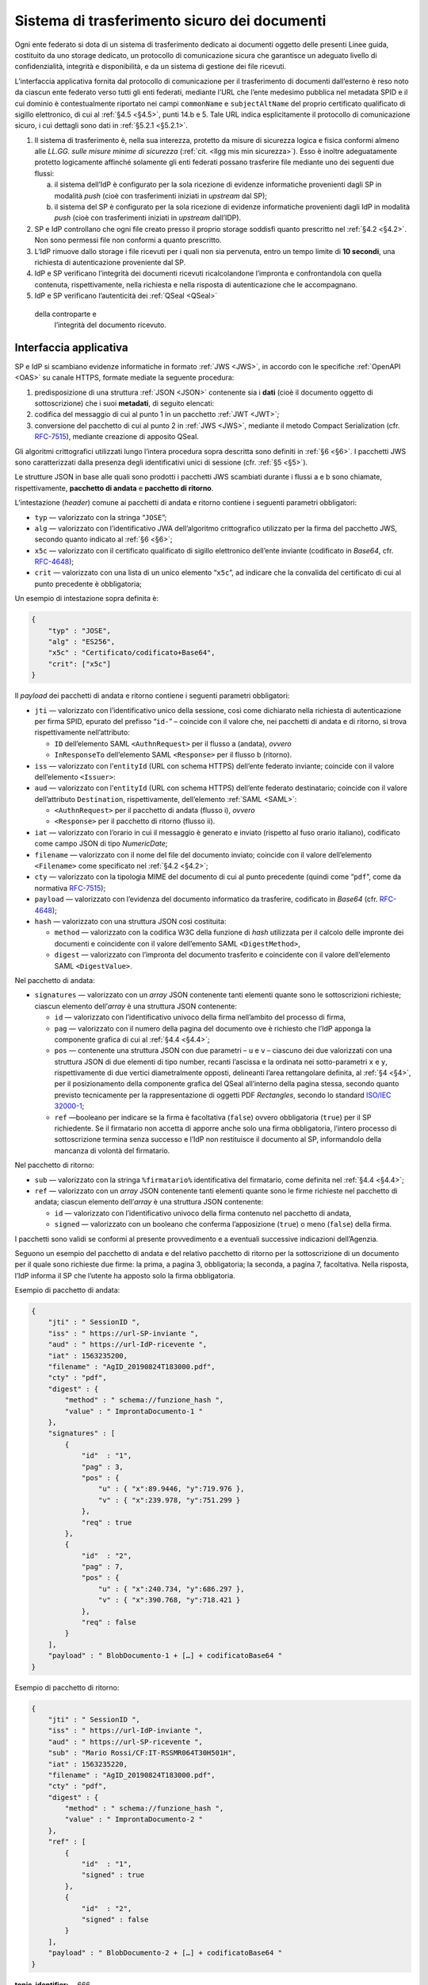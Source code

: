 .. _`§5.2`:

Sistema di trasferimento sicuro dei documenti
=============================================

Ogni ente federato si dota di un sistema di trasferimento dedicato ai
documenti oggetto delle presenti Linee guida, costituito da uno storage
dedicato, un protocollo di comunicazione sicura che garantisce un
adeguato livello di confidenzialità, integrità e disponibilità, e da un
sistema di gestione dei file ricevuti.

L’interfaccia applicativa fornita dal protocollo di comunicazione per il
trasferimento di documenti dall’esterno è reso noto da ciascun ente
federato verso tutti gli enti federati, mediante l’URL che l’ente
medesimo pubblica nel metadata SPID e il cui dominio è contestualmente
riportato nei campi ``commonName`` e ``subjectAltName`` del proprio
certificato qualificato di sigillo elettronico, di cui al :ref:`§4.5 <§4.5>`, punti
14.b e 5. Tale URL indica esplicitamente il protocollo di comunicazione
sicuro, i cui dettagli sono dati in :ref:`§5.2.1 <§5.2.1>`.

1. Il sistema di trasferimento è, nella sua interezza, protetto da
   misure di sicurezza logica e fisica conformi almeno alle *LL.GG.
   sulle misure minime di sicurezza* (:ref:`cit. <llgg mis min sicurezza>`). Esso è inoltre adeguatamente
   protetto logicamente affinché solamente gli enti federati possano
   trasferire file mediante uno dei seguenti due flussi:

   a. il sistema dell’IdP è configurato per la sola ricezione di evidenze
      informatiche provenienti dagli SP in modalità *push* (cioè con
      trasferimenti iniziati in *upstream* dal SP);

   b. il sistema del SP è configurato per la sola ricezione di evidenze
      informatiche provenienti dagli IdP in modalità *push* (cioè con
      trasferimenti iniziati in *upstream* dall’IDP).

2.  SP e IdP controllano che ogni file creato presso il proprio storage
    soddisfi quanto prescritto nel :ref:`§4.2 <§4.2>`. Non sono permessi file non
    conformi a quanto prescritto.

3.  L’IdP rimuove dallo storage i file ricevuti per i quali non sia
    pervenuta, entro un tempo limite di **10 secondi**, una richiesta di
    autenticazione proveniente dal SP.

4.  IdP e SP verificano l’integrità dei documenti ricevuti
    ricalcolandone l’impronta e confrontandola con quella contenuta,
    rispettivamente, nella richiesta e nella risposta di autenticazione
    che le accompagnano.

5.  IdP e SP verificano l’autenticità dei :ref:`QSeal <QSeal>`
 della controparte e
    l’integrità del documento ricevuto.

.. _`§5.2.1`:

Interfaccia applicativa
-----------------------

SP e IdP si scambiano evidenze informatiche in formato :ref:`JWS <JWS>`, in accordo
con le specifiche :ref:`OpenAPI <OAS>` su canale HTTPS, formate mediate la seguente
procedura:

1. predisposizione di una struttura :ref:`JSON <JSON>` contenente sia i **dati**
   (cioè il documento oggetto di sottoscrizione) che i suoi
   **metadati**, di seguito elencati:

2. codifica del messaggio di cui al punto 1 in un pacchetto :ref:`JWT <JWT>`;

3. conversione del pacchetto di cui al punto 2 in :ref:`JWS <JWS>`, mediante il
   metodo Compact Serialization (cfr.
   `RFC-7515 <https://tools.ietf.org/html/rfc7515>`__), mediante
   creazione di apposito QSeal.

Gli algoritmi crittografici utilizzati lungo l’intera procedura sopra
descritta sono definiti in :ref:`§6 <§6>`. I pacchetti JWS sono caratterizzati dalla
presenza degli identificativi unici di sessione (cfr. :ref:`§5 <§5>`).

Le strutture JSON in base alle quali sono prodotti i pacchetti JWS
scambiati durante i flussi a e b sono chiamate, rispettivamente,
**pacchetto di andata** e **pacchetto di ritorno**.

L’intestazione (*header*) comune ai pacchetti di andata e ritorno
contiene i seguenti parametri obbligatori:

-  ``typ`` — valorizzato con la stringa “``JOSE``”;

-  ``alg`` — valorizzato con l’identificativo JWA dell’algoritmo
   crittografico utilizzato per la firma del pacchetto JWS, secondo
   quanto indicato al :ref:`§6 <§6>`;

-  ``x5c`` — valorizzato con il certificato qualificato di sigillo
   elettronico dell’ente inviante (codificato in *Base64*, cfr.
   `RFC-4648 <https://tools.ietf.org/html/rfc4648>`__);

-  ``crit`` — valorizzato con una lista di un unico elemento
   “``x5c``”, ad indicare che la convalida del certificato di cui al
   punto precedente è obbligatoria;

Un esempio di intestazione sopra definita è:

.. code-block:: json

 {
     "typ" : "JOSE",
     "alg" : "ES256",
     "x5c" : "Certificato/codificato+Base64",
     "crit": ["x5c"]
 }

Il *payload* dei pacchetti di andata e ritorno contiene i seguenti
parametri obbligatori:

-  ``jti`` — valorizzato con l’identificativo unico della sessione, così
   come dichiarato nella richiesta di autenticazione per firma SPID,
   epurato del prefisso “``id-``” – coincide con il valore che, nei
   pacchetti di andata e di ritorno, si trova rispettivamente
   nell’attributo:

   -  ``ID`` dell’elemento SAML ``<AuthnRequest>`` per il
      flusso a (andata), *ovvero*

   -  ``InResponseTo`` dell’elemento SAML ``<Response>`` per il flusso b
      (ritorno).

-  ``iss`` — valorizzato con l’``entityId`` (URL con schema HTTPS)
   dell’ente federato inviante; coincide con il valore dell’elemento
   ``<Issuer>``:

-  ``aud`` — valorizzato con l’``entityId`` (URL con schema HTTPS)
   dell’ente federato destinatario; coincide con il valore
   dell’attributo ``Destination``, rispettivamente, dell’elemento :ref:`SAML <SAML>`:

   -  ``<AuthnRequest>`` per il pacchetto di andata (flusso i), *ovvero*

   -  ``<Response>`` per il pacchetto di ritorno (flusso ii).

-  ``iat`` — valorizzato con l’orario in cui il messaggio è generato e
   inviato (rispetto al fuso orario italiano), codificato come campo
   JSON di tipo *NumericDate*;

-  ``filename`` — valorizzato con il nome del file del documento
   inviato; coincide con il valore dell’elemento ``<Filename>`` come specificato nel :ref:`§4.2 <§4.2>`;

-  ``cty`` — valorizzato con la tipologia MIME del documento di cui al
   punto precedente (quindi come “``pdf``”, come da normativa
   `RFC-7515 <https://tools.ietf.org/html/rfc7515>`__);

-  ``payload`` — valorizzato con l’evidenza del documento informatico da
   trasferire, codificato in *Base64* (cfr.
   `RFC-4648 <https://tools.ietf.org/html/rfc4648>`__);

-  ``hash`` — valorizzato con una struttura JSON così costituita:

   -  ``method`` — valorizzato con la codifica W3C della funzione di
      *hash* utilizzata per il calcolo delle impronte dei documenti e
      coincidente con il valore dell’emento SAML
      ``<DigestMethod>``,

   -  ``digest`` — valorizzato con l’impronta del documento trasferito e
      coincidente con il valore dell’elemento SAML ``<DigestValue>``.

Nel pacchetto di andata:

-  ``signatures`` — valorizzato con un *array* JSON contenente tanti
   elementi quante sono le sottoscrizioni richieste; ciascun elemento
   dell’*array* è una struttura JSON contenente:

   -  ``id`` — valorizzato con l’identificativo univoco della firma
      nell’ambito del processo di firma,

   -  ``pag`` — valorizzato con il numero della pagina del documento ove
      è richiesto che l’IdP apponga la componente grafica di cui al
      :ref:`§4.4 <§4.4>`;

   -  ``pos`` — contenente una struttura JSON con due parametri – ``u``
      e ``v`` – ciascuno dei due valorizzati con una struttura JSON di
      due elementi di tipo number, recanti l’ascissa e la ordinata nei
      sotto-parametri ``x`` e ``y``, rispettivamente di due vertici
      diametralmente opposti, delineanti l’area rettangolare definita,
      al :ref:`§4 <§4>`, per il posizionamento della componente grafica del
      QSeal all’interno della pagina stessa, secondo quanto previsto
      tecnicamente per la rappresentazione di oggetti PDF *Rectangles*,
      secondo lo standard `ISO/IEC
      32000-1 <http://wwwimages.adobe.com/www.adobe.com/content/dam/acom/en/devnet/pdf/pdfs/PDF32000_2008.pdf>`__;

   -  ``ref`` —booleano per indicare se la firma è facoltativa
      (``false``) ovvero obbligatoria (``true``) per il SP richiedente.
      Se il firmatario non accetta di apporre anche solo una firma
      obbligatoria, l’intero processo di sottoscrizione termina senza
      successo e l’IdP non restituisce il documento al SP, informandolo
      della mancanza di volontà del firmatario.

Nel pacchetto di ritorno:

-  ``sub`` — valorizzato con la stringa ``%firmatario%``
   identificativa del firmatario, come definita nel :ref:`§4.4 <§4.4>`;

-  ``ref`` — valorizzato con un *array* JSON contenente tanti elementi
   quante sono le firme richieste nel pacchetto di andata; ciascun
   elemento dell’*array* è una struttura JSON contenente:

   -  ``id`` — valorizzato con l’identificativo univoco della firma
      contenuto nel pacchetto di andata,

   -  ``signed`` — valorizzato con un booleano che conferma
      l’apposizione (``true``) o meno (``false``) della firma.

I pacchetti sono validi se conformi al presente provvedimento e a
eventuali successive indicazioni dell’Agenzia.

Seguono un esempio del pacchetto di andata e del relativo pacchetto
di ritorno per la sottoscrizione di un documento per il quale sono
richieste due firme: la prima, a pagina 3, obbligatoria; la seconda,
a pagina 7, facoltativa. Nella risposta, l’IdP informa il SP che
l’utente ha apposto solo la firma obbligatoria.

Esempio di pacchetto di andata:

.. code-block:: json

 {
     "jti" : " SessionID ",
     "iss" : " https://url-SP-inviante ",
     "aud" : " https://url-IdP-ricevente ",
     "iat" : 1563235200,
     "filename" : "AgID_20190824T183000.pdf",
     "cty" : "pdf",
     "digest" : {
         "method" : " schema://funzione_hash ",
         "value" : " ImprontaDocumento-1 "
     },
     "signatures" : [
         {
             "id"  : "1",
             "pag" : 3,
             "pos" : {
                 "u" : { "x":89.9446, "y":719.976 },
                 "v" : { "x":239.978, "y":751.299 }
             },
             "req" : true
         },
         {
             "id"  : "2",
             "pag" : 7,
             "pos" : {
                 "u" : { "x":240.734, "y":686.297 },
                 "v" : { "x":390.768, "y":718.421 }
             },
             "req" : false
         }
     ],
     "payload" : " BlobDocumento-1 + […] + codificatoBase64 "
 }

Esempio di pacchetto di ritorno:

.. code-block:: json

 {
     "jti" : " SessionID ",
     "iss" : " https://url-IdP-inviante ",
     "aud" : " https://url-SP-ricevente ",
     "sub" : "Mario Rossi/CF:IT-RSSMR064T30H501H",
     "iat" : 1563235220,
     "filename" : "AgID_20190824T183000.pdf",
     "cty" : "pdf",
     "digest" : {
         "method" : " schema://funzione_hash ",
         "value" : " ImprontaDocumento-2 "
     },
     "ref" : [
         {
             "id"  : "1",
             "signed" : true
         },
         {
             "id"  : "2",
             "signed" : false
         }
     ],
     "payload" : " BlobDocumento-2 + […] + codificatoBase64 "
 }

.. discourse::

:topic_identifier: 666
